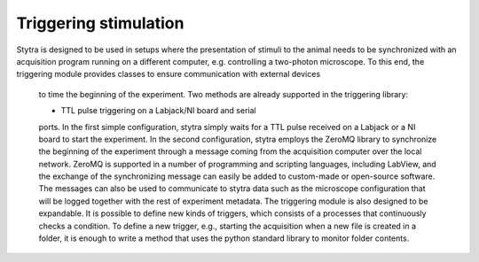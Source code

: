 Triggering stimulation
======================

Stytra is designed to be used in setups where the presentation of stimuli to
the  animal needs to be synchronized with an acquisition program running on a
different computer, e.g. controlling a two-photon microscope. To this end, the
triggering module provides classes to ensure communication with external devices
 to time the beginning of the experiment. Two methods are already supported in
 the triggering library:

 - TTL pulse triggering on a Labjack/NI board and serial
 ports. In the first simple configuration, stytra simply waits for a TTL pulse
 received on a Labjack or a NI board to start the experiment. In the second
 configuration, stytra employs the ZeroMQ library to synchronize the beginning
 of the experiment through a message coming from the acquisition computer over
 the local network. ZeroMQ is supported in a number of programming and scripting
 languages, including LabView, and the exchange of the synchronizing message
 can easily be added to custom-made or open-source software. The messages
 can also be used to communicate to stytra data such as the microscope
 configuration that will be logged together with  the rest of experiment
 metadata. The triggering module is also designed to be expandable.
 It is possible to define new kinds of triggers, which consists of
 a processes that continuously checks a condition.
 To define a new trigger, e.g., starting the acquisition when a new file is
 created in a folder, it is enough to write a method that uses the python
 standard library to monitor folder contents.


